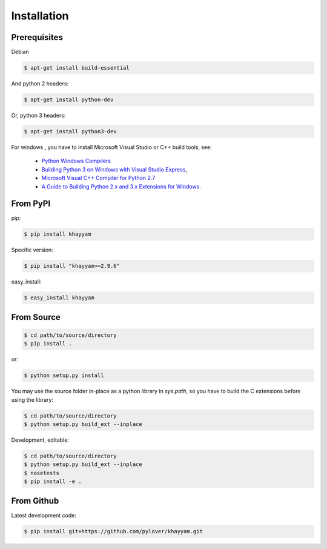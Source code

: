 Installation
============

Prerequisites
-------------


Debian

.. code-block:: console

  $ apt-get install build-essential

And python 2 headers:

.. code-block:: console

  $ apt-get install python-dev

Or, python 3 headers:

.. code-block:: console

  $ apt-get install python3-dev

For windows , you have to install Microsoft Visual Studio or C++ build tools, see:

 * `Python Windows Compilers <https://wiki.python.org/moin/WindowsCompilers>`_
 * `Building Python 3 on Windows with Visual Studio Express <http://www.clemens-sielaff.com/building-python-3-on-windows-with-visual-studio-express>`_,
 * `Microsoft Visual C++ Compiler for Python 2.7 <https://www.microsoft.com/en-us/download/details.aspx?id=44266>`_
 * `A Guide to Building Python 2.x and 3.x Extensions for Windows <http://www.falatic.com/index.php/120/a-guide-to-building-python-2-x-and-3-x-extensions-for-windows>`_.


From PyPI
---------

pip:

.. code-block:: console

  $ pip install khayyam

Specific version:

.. code-block:: console

  $ pip install "khayyam>=2.9.6"

easy_install:

.. code-block:: console

  $ easy_install khayyam


From Source
-----------

.. code-block:: console

  $ cd path/to/source/directory
  $ pip install .

or:

.. code-block:: console

  $ python setup.py install

You may use the source folder in-place as a python library in `sys.path`, so you have to
build the C extensions before using the library:

.. code-block:: console

  $ cd path/to/source/directory
  $ python setup.py build_ext --inplace


Development, editable:

.. code-block:: console

  $ cd path/to/source/directory
  $ python setup.py build_ext --inplace
  $ nosetests
  $ pip install -e .


From Github
-----------
Latest development code:

.. code-block:: console

  $ pip install git+https://github.com/pylover/khayyam.git